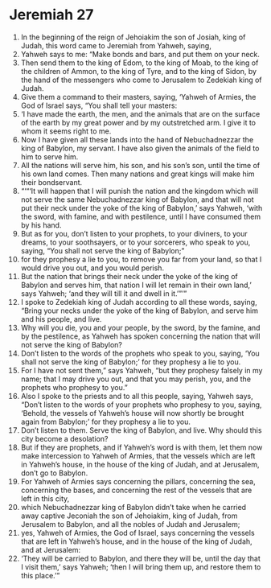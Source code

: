 ﻿
* Jeremiah 27
1. In the beginning of the reign of Jehoiakim the son of Josiah, king of Judah, this word came to Jeremiah from Yahweh, saying, 
2. Yahweh says to me: “Make bonds and bars, and put them on your neck. 
3. Then send them to the king of Edom, to the king of Moab, to the king of the children of Ammon, to the king of Tyre, and to the king of Sidon, by the hand of the messengers who come to Jerusalem to Zedekiah king of Judah. 
4. Give them a command to their masters, saying, ‘Yahweh of Armies, the God of Israel says, “You shall tell your masters: 
5. ‘I have made the earth, the men, and the animals that are on the surface of the earth by my great power and by my outstretched arm. I give it to whom it seems right to me. 
6. Now I have given all these lands into the hand of Nebuchadnezzar the king of Babylon, my servant. I have also given the animals of the field to him to serve him. 
7. All the nations will serve him, his son, and his son’s son, until the time of his own land comes. Then many nations and great kings will make him their bondservant. 
8. “‘“‘It will happen that I will punish the nation and the kingdom which will not serve the same Nebuchadnezzar king of Babylon, and that will not put their neck under the yoke of the king of Babylon,’ says Yahweh, ‘with the sword, with famine, and with pestilence, until I have consumed them by his hand. 
9. But as for you, don’t listen to your prophets, to your diviners, to your dreams, to your soothsayers, or to your sorcerers, who speak to you, saying, “You shall not serve the king of Babylon;” 
10. for they prophesy a lie to you, to remove you far from your land, so that I would drive you out, and you would perish. 
11. But the nation that brings their neck under the yoke of the king of Babylon and serves him, that nation I will let remain in their own land,’ says Yahweh; ‘and they will till it and dwell in it.’”’” 
12. I spoke to Zedekiah king of Judah according to all these words, saying, “Bring your necks under the yoke of the king of Babylon, and serve him and his people, and live. 
13. Why will you die, you and your people, by the sword, by the famine, and by the pestilence, as Yahweh has spoken concerning the nation that will not serve the king of Babylon? 
14. Don’t listen to the words of the prophets who speak to you, saying, ‘You shall not serve the king of Babylon;’ for they prophesy a lie to you. 
15. For I have not sent them,” says Yahweh, “but they prophesy falsely in my name; that I may drive you out, and that you may perish, you, and the prophets who prophesy to you.” 
16. Also I spoke to the priests and to all this people, saying, Yahweh says, “Don’t listen to the words of your prophets who prophesy to you, saying, ‘Behold, the vessels of Yahweh’s house will now shortly be brought again from Babylon;’ for they prophesy a lie to you. 
17. Don’t listen to them. Serve the king of Babylon, and live. Why should this city become a desolation? 
18. But if they are prophets, and if Yahweh’s word is with them, let them now make intercession to Yahweh of Armies, that the vessels which are left in Yahweh’s house, in the house of the king of Judah, and at Jerusalem, don’t go to Babylon. 
19. For Yahweh of Armies says concerning the pillars, concerning the sea, concerning the bases, and concerning the rest of the vessels that are left in this city, 
20. which Nebuchadnezzar king of Babylon didn’t take when he carried away captive Jeconiah the son of Jehoiakim, king of Judah, from Jerusalem to Babylon, and all the nobles of Judah and Jerusalem; 
21. yes, Yahweh of Armies, the God of Israel, says concerning the vessels that are left in Yahweh’s house, and in the house of the king of Judah, and at Jerusalem: 
22. ‘They will be carried to Babylon, and there they will be, until the day that I visit them,’ says Yahweh; ‘then I will bring them up, and restore them to this place.’” 
